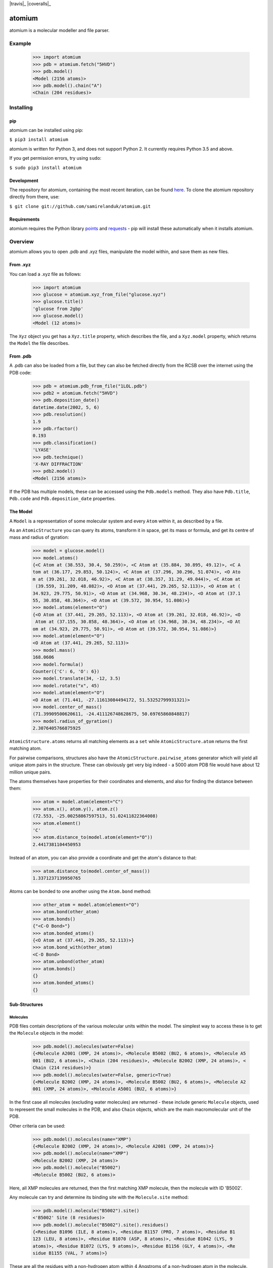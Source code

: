 .. |travis| image:: https://api.travis-ci.org/samirelanduk/atomium.svg?branch=0.8

.. _travis https://travis-ci.org/samirelanduk/atomium/

.. |coveralls| image:: https://coveralls.io/repos/github/samirelanduk/atomium/badge.svg?branch=0.8

.. _coveralls https://coveralls.io/github/samirelanduk/atomium/

.. |pypi| image:: https://img.shields.io/pypi/pyversions/atomium.svg


|travis|_ |coveralls|_ |pypi|

atomium
=======

atomium is a molecular modeller and file parser.

Example
-------

  >>> import atomium
  >>> pdb = atomium.fetch("5HVD")
  >>> pdb.model()
  <Model (2156 atoms)>
  >>> pdb.model().chain("A")
  <Chain (204 residues)>





Installing
----------

pip
~~~

atomium can be installed using pip:

``$ pip3 install atomium``

atomium is written for Python 3, and does not support Python 2. It currently
requires Python 3.5 and above.

If you get permission errors, try using ``sudo``:

``$ sudo pip3 install atomium``


Development
~~~~~~~~~~~

The repository for atomium, containing the most recent iteration, can be
found `here <http://github.com/samirelanduk/atomium/>`_. To clone the
atomium repository directly from there, use:

``$ git clone git://github.com/samirelanduk/atomium.git``


Requirements
~~~~~~~~~~~~

atomium requires the Python library
`points <https://points.samireland.com/>`_ and
`requests <https://docs.python-requests.org/>`_ - pip will install these
automatically when it installs atomium.


Overview
--------

atomium allows you to open .pdb and .xyz files, manipulate the model within,
and save them as new files.

From .xyz
~~~~~~~~~

You can load a .xyz file as follows:

  >>> import atomium
  >>> glucose = atomium.xyz_from_file("glucose.xyz")
  >>> glucose.title()
  'glucose from 2gbp'
  >>> glucose.model()
  <Model (12 atoms)>

The ``Xyz`` object you get has a ``Xyz.title`` property,
which describes the file, and a ``Xyz.model`` property, which returns
the ``Model`` the file describes.


From .pdb
~~~~~~~~~

A .pdb can also be loaded from a file, but they can also be fetched directly
from the RCSB over the internet using the PDB code:

  >>> pdb = atomium.pdb_from_file("1LOL.pdb")
  >>> pdb2 = atomium.fetch("5HVD")
  >>> pdb.deposition_date()
  datetime.date(2002, 5, 6)
  >>> pdb.resolution()
  1.9
  >>> pdb.rfactor()
  0.193
  >>> pdb.classification()
  'LYASE'
  >>> pdb.technique()
  'X-RAY DIFFRACTION'
  >>> pdb2.model()
  <Model (2156 atoms)>

If the PDB has multiple models, these can be accessed using the
``Pdb.models`` method. They also have ``Pdb.title``,
``Pdb.code`` and ``Pdb.deposition_date`` properties.


The Model
~~~~~~~~~

A ``Model`` is a representation of some molecular system and every
``Atom`` within it, as described by a file.

As an ``AtomicStructure`` you can query its atoms, transform it in
space, get its mass or formula, and get its centre of mass and radius of
gyration:

  >>> model = glucose.model()
  >>> model.atoms()
  {<C Atom at (38.553, 30.4, 50.259)>, <C Atom at (35.884, 30.895, 49.12)>, <C A
  tom at (36.177, 29.853, 50.124)>, <C Atom at (37.296, 30.296, 51.074)>, <O Ato
  m at (39.261, 32.018, 46.92)>, <C Atom at (38.357, 31.29, 49.044)>, <C Atom at
   (39.559, 31.209, 48.082)>, <O Atom at (37.441, 29.265, 52.113)>, <O Atom at (
  34.923, 29.775, 50.91)>, <O Atom at (34.968, 30.34, 48.234)>, <O Atom at (37.1
  55, 30.858, 48.364)>, <O Atom at (39.572, 30.954, 51.086)>}
  >>> model.atoms(element="O")
  {<O Atom at (37.441, 29.265, 52.113)>, <O Atom at (39.261, 32.018, 46.92)>, <O
   Atom at (37.155, 30.858, 48.364)>, <O Atom at (34.968, 30.34, 48.234)>, <O At
  om at (34.923, 29.775, 50.91)>, <O Atom at (39.572, 30.954, 51.086)>}
  >>> model.atom(element="O")
  <O Atom at (37.441, 29.265, 52.113)>
  >>> model.mass()
  168.0606
  >>> model.formula()
  Counter({'C': 6, 'O': 6})
  >>> model.translate(34, -12, 3.5)
  >>> model.rotate("x", 45)
  >>> model.atom(element="O")
  <O Atom at (71.441, -27.11613084494172, 51.53252799931321)>
  >>> model.center_of_mass()
  (71.39909500620611, -24.411126748628675, 50.69765860848817)
  >>> model.radius_of_gyration()
  2.3076405766875925

``AtomicStructure.atoms`` returns all matching elements as a ``set``
while ``AtomicStructure.atom`` returns the first matching atom.

For pairwise comparisons, structures also have the
``AtomicStructure.pairwise_atoms`` generator which will yield all
unique atom pairs in the structure. These can obviously get very big indeed - a
5000 atom PDB file would have about 12 million unique pairs.

The atoms themselves have properties for their coordinates and elements, and
also for finding the distance between them:

  >>> atom = model.atom(element="C")
  >>> atom.x(), atom.y(), atom.z()
  (72.553, -25.00258867597513, 51.02411822364008)
  >>> atom.element()
  'C'
  >>> atom.distance_to(model.atom(element="O"))
  2.4417381104450953

Instead of an atom, you can also provide a coordinate and get the atom's
distance to that:

  >>> atom.distance_to(model.center_of_mass())
  1.3371237139950765

Atoms can be bonded to one another using the ``Atom.bond`` method:

  >>> other_atom = model.atom(element="O")
  >>> atom.bond(other_atom)
  >>> atom.bonds()
  {"<C-O Bond>"}
  >>> atom.bonded_atoms()
  {<O Atom at (37.441, 29.265, 52.113)>}
  >>> atom.bond_with(other_atom)
  <C-O Bond>
  >>> atom.unbond(other_atom)
  >>> atom.bonds()
  {}
  >>> atom.bonded_atoms()
  {}


Sub-Structures
~~~~~~~~~~~~~~

Molecules
#########

PDB files contain descriptions of the various molecular units within the model.
The simplest way to access these is to get the ``Molecule`` objects in
the model:

  >>> pdb.model().molecules(water=False)
  {<Molecule A2001 (XMP, 24 atoms)>, <Molecule B5002 (BU2, 6 atoms)>, <Molecule A5
  001 (BU2, 6 atoms)>, <Chain (204 residues)>, <Molecule B2002 (XMP, 24 atoms)>, <
  Chain (214 residues)>}
  >>> pdb.model().molecules(water=False, generic=True)
  {<Molecule B2002 (XMP, 24 atoms)>, <Molecule B5002 (BU2, 6 atoms)>, <Molecule A2
  001 (XMP, 24 atoms)>, <Molecule A5001 (BU2, 6 atoms)>}

In the first case all molecules (excluding water molecules) are returned - these
include generic ``Molecule`` objects, used to represent the small
molecules in the PDB, and also ``Chain`` objects, which are the main
macromolecular unit of the PDB.

Other criteria can be used:

  >>> pdb.model().molecules(name="XMP")
  {<Molecule B2002 (XMP, 24 atoms)>, <Molecule A2001 (XMP, 24 atoms)>}
  >>> pdb.model().molecule(name="XMP")
  <Molecule B2002 (XMP, 24 atoms)>
  >>> pdb.model().molecule("B5002")
  <Molecule B5002 (BU2, 6 atoms)>

Here, all XMP molecules are returned, then the first matching XMP molecule, then
the molecule with ID 'B5002'.

Any molecule can try and determine its binding site with the
``Molecule.site`` method:

  >>> pdb.model().molecule("B5002").site()
  <'B5002' Site (8 residues)>
  >>> pdb.model().molecule("B5002").site().residues()
  {<Residue B1096 (ILE, 8 atoms)>, <Residue B1157 (PRO, 7 atoms)>, <Residue B1
  123 (LEU, 8 atoms)>, <Residue B1070 (ASP, 8 atoms)>, <Residue B1042 (LYS, 9
  atoms)>, <Residue B1072 (LYS, 9 atoms)>, <Residue B1156 (GLY, 4 atoms)>, <Re
  sidue B1155 (VAL, 7 atoms)>}

These are all the residues with a non-hydrogen atom within 4 Angstroms of a
non-hydrogen atom in the molecule.

Chains
######

You can specifically get chains in much the same way:

  >>> pdb.model().chains()
  {<Chain (214 residues)>, <Chain (204 residues)>}
  >>> pdb.model().chain("A")
  <Chain (204 residues)>
  >>> pdb.model().chain("B")
  <Chain (214 residues)>

A ``Chain`` is a useful object in its own right:

  >>> pdb.model().chain("A").length()
  204

Residues
########

Both models and chains are ``ResidueStructure`` objects, which allows
you to access their ``Residue`` objects:

  >>> pdb.model().residues(name="SER")
  {<Residue B1221 (SER, 6 atoms)>, <Residue B1204 (SER, 6 atoms)>, <Residue B112
  7 (SER, 6 atoms)>, <Residue A221 (SER, 6 atoms)>, <Residue A204 (SER, 6 atoms)
  >, <Residue A179 (SER, 6 atoms)>, <Residue B1165 (SER, 6 atoms)>, <Residue B11
  75 (SER, 6 atoms)>, <Residue A127 (SER, 6 atoms)>, <Residue B1050 (SER, 6 atom
  s)>, <Residue B1158 (SER, 6 atoms)>, <Residue A158 (SER, 6 atoms)>, <Residue B
  1105 (SER, 6 atoms)>, <Residue A165 (SER, 6 atoms)>, <Residue A175 (SER, 6 ato
  ms)>, <Residue A50 (SER, 6 atoms)>, <Residue B1179 (SER, 6 atoms)>, <Residue A
  105 (SER, 6 atoms)>}
  >>> pdb.model().residue("A23")
  <Residue A23 (ASN, 8 atoms)>

Residues are also a kind of Molecule, and have other useful properties:

  >>> pdb.model().residue("A23").name()
  'ASN'
  >>> pdb.model().residue("A23").chain()
  <Chain (204 residues)>
  >>> pdb.model().residue("A23").next()
  <Residue A24 (ARG, 11 atoms)>
  >>> pdb.model().residue("A23").previous()
  <Residue A22 (MET, 8 atoms)>


Saving
~~~~~~

A model can be saved to file using:

  >>> model.save("new.xyz", description="Modifed glucose")
  >>> model.save("new.pdb")

Any structure can be saved in this way, so you can save chains or molecules to
their own seperate files if you so wish.

  >>> model.chain("A").save("chainA.pdb")
  >>> model.chain("B").save("chainB.pdb")
  >>> model.molecule(name="XMP").save("ligand.xyz")

The ``Xyz`` or ``Pdb`` object itself can also be saved:

  >>> glucose.title("Modified glucose")
  >>> glucose.save("new.xyz")
  >>> pdb.title("Modified PDB")
  >>> pdb.save("new.pdb")


Changelog
---------

Release 0.8.0
~~~~~~~~~~~~~

`2 December 2017`

* Added option to get water residues in binding sites.
* Added extra PDB meta information parsing, such as:

	* Classification
	* Experimental Technique
	* Source Organism
	* Expression Organism
	* R-factor


Release 0.7.0
~~~~~~~~~~~~~

`2 November 2017`

* PDBs with multiple occupancy can now be parsed correctly.
* Added pairwise atom generator.
* PDB parser now extracts resolution.
* Further speed increased to PDB parser.
* Miscellaneous bug fixes.
* Implemented Continuous Integration.


Release 0.6.0
~~~~~~~~~~~~~

`3 October 2017`

* Now allows for fetching and opening of PDB data dictionaries.
* Added parsing/saving of HEADER and TITLE records in PDB files.
* Added ability to exclude elements from atom search.
* Added ability to get nearby atoms in a model.
* Added bind site identification.
* Fixed chain length bottleneck in PDB model saving.
* Overhauled PDB parsing by replacing classes with built in Python types.
* Fixed bug where numerical residue names were interpreted as integers.
* Changed atoms so that they can allow negative B factors.
* Added loading of .xyz data dictionaries.
* Miscellaneous speed increases.

Release 0.5.0
~~~~~~~~~~~~~

`16 September 2017`

* Added atom temperature factors.
* Added bond vector production.
* Added parse time tests and reduced parse time by over a half.
* Changed way atoms are stored in structures to make ID lookup orders of \
  magnitude faster.
* Made IDs immutable.
* Added multiple model parsing and saving.
* Added option to fetch PDBs from PDBe rather than RCSB.


Release 0.4.0
~~~~~~~~~~~~~

`26 August 2017`

* Added PDB parsing.
* Added PDB saving.
* Gave atoms ability to get specific bond with other atom.
* Added bond angle calculation.
* Added ability to filter out water molecules.

Release 0.3.0
~~~~~~~~~~~~~

`11 August 2017`

* Added classes for Molecules, Chains, Residues, and their interfaces.
* Added charges to atoms and structures.
* Add ability to create AtomicStructures from AtomicStructures.


Release 0.2.0
~~~~~~~~~~~~~

`14 June 2017`

* Made all Atomic Structures savable.
* Added Atom IDs and uniqueness constraints.
* Added Atom Bonds.


Release 0.1.1
~~~~~~~~~~~~~

`1 June 2017`

* Fixed setup.py
* Minor typos


Release 0.1.0
~~~~~~~~~~~~~

`1 June 2017`

* Added basic Model and Atom classes.
* Added .xyz parsing.
